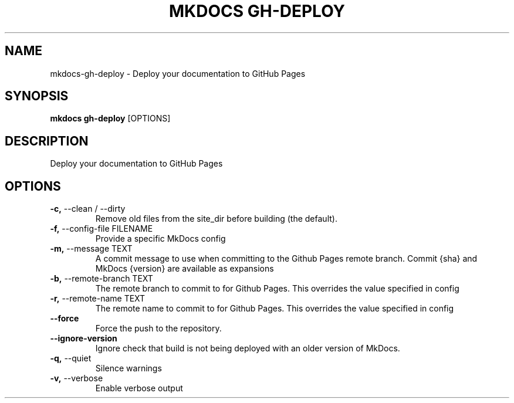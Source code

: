 .TH "MKDOCS GH-DEPLOY" "1" "10-May-2019" "1.0.4" "mkdocs gh-deploy Manual"
.SH NAME
mkdocs\-gh-deploy \- Deploy your documentation to GitHub Pages
.SH SYNOPSIS
.B mkdocs gh-deploy
[OPTIONS]
.SH DESCRIPTION
Deploy your documentation to GitHub Pages
.SH OPTIONS
.TP
\fB\-c,\fP \-\-clean / \-\-dirty
Remove old files from the site_dir before building (the default).
.TP
\fB\-f,\fP \-\-config\-file FILENAME
Provide a specific MkDocs config
.TP
\fB\-m,\fP \-\-message TEXT
A commit message to use when committing to the Github Pages remote branch. Commit {sha} and MkDocs {version} are available as expansions
.TP
\fB\-b,\fP \-\-remote\-branch TEXT
The remote branch to commit to for Github Pages. This overrides the value specified in config
.TP
\fB\-r,\fP \-\-remote\-name TEXT
The remote name to commit to for Github Pages. This overrides the value specified in config
.TP
\fB\-\-force\fP
Force the push to the repository.
.TP
\fB\-\-ignore\-version\fP
Ignore check that build is not being deployed with an older version of MkDocs.
.TP
\fB\-q,\fP \-\-quiet
Silence warnings
.TP
\fB\-v,\fP \-\-verbose
Enable verbose output
